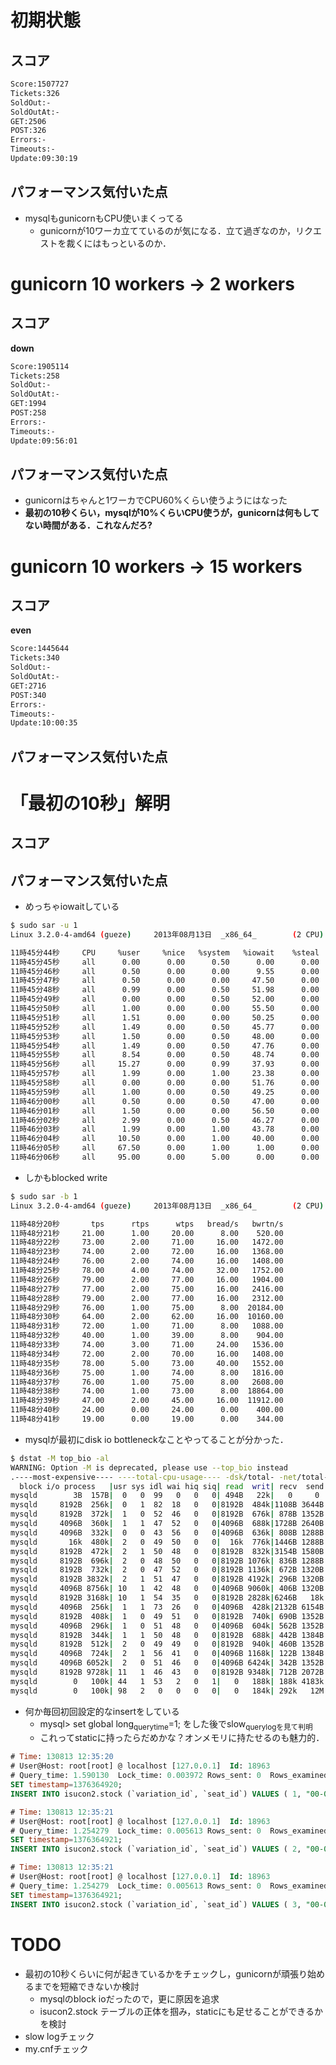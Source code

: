 * 初期状態
** スコア
   #+BEGIN_SRC sh
   Score:1507727
   Tickets:326
   SoldOut:-
   SoldOutAt:-
   GET:2506
   POST:326
   Errors:-
   Timeouts:-
   Update:09:30:19
   #+END_SRC

** パフォーマンス気付いた点
   - mysqlもgunicornもCPU使いまくってる
     - gunicornが10ワーカ立てているのが気になる．立て過ぎなのか，リクエストを裁くにはもっといるのか．

* gunicorn 10 workers -> 2 workers
** スコア
   *down*
   #+BEGIN_SRC sh
   Score:1905114
   Tickets:258
   SoldOut:-
   SoldOutAt:-
   GET:1994
   POST:258
   Errors:-
   Timeouts:-
   Update:09:56:01
   #+END_SRC

** パフォーマンス気付いた点
   - gunicornはちゃんと1ワーカでCPU60%くらい使うようにはなった
   - *最初の10秒くらい，mysqlが10%くらいCPU使うが，gunicornは何もしてない時間がある．これなんだろ?*

* gunicorn 10 workers -> 15 workers
** スコア
   *even*
   #+BEGIN_SRC sh
   Score:1445644
   Tickets:340
   SoldOut:-
   SoldOutAt:-
   GET:2716
   POST:340
   Errors:-
   Timeouts:-
   Update:10:00:35
   #+END_SRC

** パフォーマンス気付いた点

* 「最初の10秒」解明
** スコア

** パフォーマンス気付いた点
   - めっちゃiowaitしている
   #+BEGIN_SRC sh
$ sudo sar -u 1
Linux 3.2.0-4-amd64 (gueze)     2013年08月13日  _x86_64_        (2 CPU)

11時45分44秒     CPU     %user     %nice   %system   %iowait    %steal     %idle
11時45分45秒     all      0.00      0.00      0.50      0.00      0.00     99.50
11時45分46秒     all      0.50      0.00      0.00      9.55      0.00     89.95
11時45分47秒     all      0.50      0.00      0.00     47.50      0.00     52.00
11時45分48秒     all      0.99      0.00      0.50     51.98      0.00     46.53
11時45分49秒     all      0.00      0.00      0.50     52.00      0.00     47.50
11時45分50秒     all      1.00      0.00      0.00     55.50      0.00     43.50
11時45分51秒     all      1.51      0.00      0.00     50.25      0.00     48.24
11時45分52秒     all      1.49      0.00      0.50     45.77      0.00     52.24
11時45分53秒     all      1.50      0.00      0.50     48.00      0.00     50.00
11時45分54秒     all      1.49      0.00      0.50     47.76      0.00     50.25
11時45分55秒     all      8.54      0.00      0.50     48.74      0.00     42.21
11時45分56秒     all     15.27      0.00      0.99     37.93      0.00     45.81
11時45分57秒     all      1.99      0.00      1.00     23.38      0.00     73.63
11時45分58秒     all      0.00      0.00      0.00     51.76      0.00     48.24
11時45分59秒     all      1.00      0.00      0.50     49.25      0.00     49.25
11時46分00秒     all      0.50      0.00      0.50     47.00      0.00     52.00
11時46分01秒     all      1.50      0.00      0.00     56.50      0.00     42.00
11時46分02秒     all      2.99      0.00      0.50     46.27      0.00     50.25
11時46分03秒     all      1.99      0.00      1.00     43.78      0.00     53.23
11時46分04秒     all     10.50      0.00      1.00     40.00      0.00     48.50
11時46分05秒     all     67.50      0.00      1.00      1.00      0.00     30.50
11時46分06秒     all     95.00      0.00      5.00      0.00      0.00      0.00
   #+END_SRC

   - しかもblocked write
   #+BEGIN_SRC sh
$ sudo sar -b 1
Linux 3.2.0-4-amd64 (gueze)     2013年08月13日  _x86_64_        (2 CPU)

11時48分20秒       tps      rtps      wtps   bread/s   bwrtn/s
11時48分21秒     21.00      1.00     20.00      8.00    520.00
11時48分22秒     73.00      2.00     71.00     16.00   1472.00
11時48分23秒     74.00      2.00     72.00     16.00   1368.00
11時48分24秒     76.00      2.00     74.00     16.00   1408.00
11時48分25秒     78.00      4.00     74.00     32.00   1752.00
11時48分26秒     79.00      2.00     77.00     16.00   1904.00
11時48分27秒     77.00      2.00     75.00     16.00   2416.00
11時48分28秒     79.00      2.00     77.00     16.00   2312.00
11時48分29秒     76.00      1.00     75.00      8.00  20184.00
11時48分30秒     64.00      2.00     62.00     16.00  10160.00
11時48分31秒     72.00      1.00     71.00      8.00   1088.00
11時48分32秒     40.00      1.00     39.00      8.00    904.00
11時48分33秒     74.00      3.00     71.00     24.00   1536.00
11時48分34秒     72.00      2.00     70.00     16.00   1408.00
11時48分35秒     78.00      5.00     73.00     40.00   1552.00
11時48分36秒     75.00      1.00     74.00      8.00   1816.00
11時48分37秒     76.00      1.00     75.00      8.00   2608.00
11時48分38秒     74.00      1.00     73.00      8.00  18864.00
11時48分39秒     47.00      2.00     45.00     16.00  11912.00
11時48分40秒     24.00      0.00     24.00      0.00    400.00
11時48分41秒     19.00      0.00     19.00      0.00    344.00
   #+END_SRC

   - mysqlが最初にdisk io bottleneckなことやってることが分かった．
   #+BEGIN_SRC sh
$ dstat -M top_bio -al
WARNING: Option -M is deprecated, please use --top_bio instead
.----most-expensive---- ----total-cpu-usage---- -dsk/total- -net/total- ---paging-- ---system-- ---load-avg---
  block i/o process   |usr sys idl wai hiq siq| read  writ| recv  send|  in   out | int   csw | 1m   5m  15m 
mysqld        3B  157B|  0   0  99   0   0   0| 494B   22k|   0     0 |   0     2B|  61    95 |0.01 0.14 0.48
mysqld     8192B  256k|  0   1  82  18   0   0|8192B  484k|1108B 3644B|   0     0 | 169   339 |0.01 0.14 0.48
mysqld     8192B  372k|  1   0  52  46   0   0|8192B  676k| 878B 1352B|   0     0 | 286   565 |0.01 0.14 0.48
mysqld     4096B  360k|  1   1  47  52   0   0|4096B  688k|1728B 2640B|   0     0 | 319   641 |0.01 0.14 0.48
mysqld     4096B  332k|  0   0  43  56   0   0|4096B  636k| 808B 1288B|   0     0 | 294   580 |0.25 0.18 0.49
mysqld       16k  480k|  2   0  49  50   0   0|  16k  776k|1446B 1288B|   0     0 | 342   672 |0.25 0.18 0.49
mysqld     8192B  472k|  2   1  50  48   0   0|8192B  832k|3154B 1580B|   0     0 | 333   599 |0.25 0.18 0.49
mysqld     8192B  696k|  2   0  48  50   0   0|8192B 1076k| 836B 1288B|   0     0 | 299   586 |0.25 0.18 0.49
mysqld     8192B  732k|  2   0  47  52   0   0|8192B 1136k| 672B 1320B|   0     0 | 323   621 |0.25 0.18 0.49
mysqld     8192B 3832k|  2   1  51  47   0   0|8192B 4192k| 296B 1320B|   0     0 | 306   605 |0.47 0.23 0.51
mysqld     4096B 8756k| 10   1  42  48   0   0|4096B 9060k| 406B 1320B|   0     0 | 380   641 |0.47 0.23 0.51
mysqld     8192B 3168k| 10   1  54  35   0   0|8192B 2828k|6246B   18k|   0     0 | 501   810 |0.47 0.23 0.51
mysqld     4096B  256k|  1   1  73  26   0   0|4096B  428k|2132B 6154B|   0     0 | 230   419 |0.47 0.23 0.51
mysqld     8192B  408k|  1   0  49  51   0   0|8192B  740k| 690B 1352B|   0     0 | 278   565 |0.47 0.23 0.51
mysqld     4096B  296k|  1   0  51  48   0   0|4096B  604k| 562B 1352B|   0     0 | 287   560 |0.59 0.26 0.52
mysqld     8192B  344k|  1   1  50  48   0   0|8192B  688k| 442B 1384B|   0     0 | 341   702 |0.59 0.26 0.52
mysqld     8192B  512k|  2   0  49  49   0   0|8192B  940k| 460B 1352B|   0     0 | 304   606 |0.59 0.26 0.52
mysqld     4096B  724k|  2   1  56  41   0   0|4096B 1168k| 122B 1384B|   0     0 | 286   553 |0.59 0.26 0.52
mysqld     4096B 6052k|  2   0  51  46   0   0|4096B 6424k| 342B 1352B|   0     0 | 273   517 |0.59 0.26 0.52
mysqld     8192B 9728k| 11   1  46  43   0   0|8192B 9348k| 712B 2072B|   0     0 | 326   505 |0.70 0.29 0.52
mysqld        0   100k| 44   1  53   2   0   1|   0   188k| 188k 4183k|   0     0 |1196   912 |0.70 0.29 0.52
mysqld        0   100k| 98   2   0   0   0   0|   0   184k| 292k   12M|   0     0 |2208  1806 |0.70 0.29 0.52
   #+END_SRC

   - 何か毎回初回設定的なinsertをしている
     - mysql> set global long_query_time=1; をした後でslow_query_logを見て判明
     - これってstaticに持ったらだめかな？オンメモリに持たせるのも魅力的．
   #+BEGIN_SRC sql
# Time: 130813 12:35:20
# User@Host: root[root] @ localhost [127.0.0.1]  Id: 18963
# Query_time: 1.590130  Lock_time: 0.003972 Rows_sent: 0  Rows_examined: 0
SET timestamp=1376364920;
INSERT INTO isucon2.stock (`variation_id`, `seat_id`) VALUES ( 1, "00-00"), ...

# Time: 130813 12:35:21
# User@Host: root[root] @ localhost [127.0.0.1]  Id: 18963
# Query_time: 1.254279  Lock_time: 0.005613 Rows_sent: 0  Rows_examined: 0
SET timestamp=1376364921;
INSERT INTO isucon2.stock (`variation_id`, `seat_id`) VALUES ( 2, "00-00"), ...

# Time: 130813 12:35:21
# User@Host: root[root] @ localhost [127.0.0.1]  Id: 18963
# Query_time: 1.254279  Lock_time: 0.005613 Rows_sent: 0  Rows_examined: 0
SET timestamp=1376364921;
INSERT INTO isucon2.stock (`variation_id`, `seat_id`) VALUES ( 3, "00-00"), ...
   #+END_SRC

* TODO
  - 最初の10秒くらいに何が起きているかをチェックし，gunicornが頑張り始めるまでを短縮できないか検討
    - mysqlのblock ioだったので，更に原因を追求
    - isucon2.stock テーブルの正体を掴み，staticにも足せることができるかを検討
  - slow logチェック
  - my.cnfチェック
